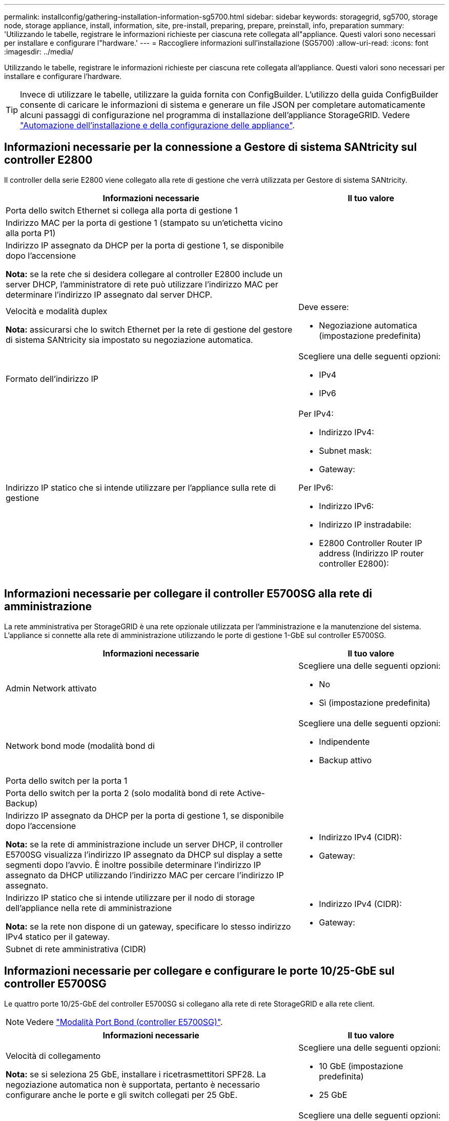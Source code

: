 ---
permalink: installconfig/gathering-installation-information-sg5700.html 
sidebar: sidebar 
keywords: storagegrid, sg5700, storage node, storage appliance, install, information, site, pre-install, preparing, prepare, preinstall, info, preparation 
summary: 'Utilizzando le tabelle, registrare le informazioni richieste per ciascuna rete collegata all"appliance. Questi valori sono necessari per installare e configurare l"hardware.' 
---
= Raccogliere informazioni sull'installazione (SG5700)
:allow-uri-read: 
:icons: font
:imagesdir: ../media/


[role="lead"]
Utilizzando le tabelle, registrare le informazioni richieste per ciascuna rete collegata all'appliance. Questi valori sono necessari per installare e configurare l'hardware.


TIP: Invece di utilizzare le tabelle, utilizzare la guida fornita con ConfigBuilder. L'utilizzo della guida ConfigBuilder consente di caricare le informazioni di sistema e generare un file JSON per completare automaticamente alcuni passaggi di configurazione nel programma di installazione dell'appliance StorageGRID. Vedere link:automating-appliance-installation-and-configuration.html["Automazione dell'installazione e della configurazione delle appliance"].



== Informazioni necessarie per la connessione a Gestore di sistema SANtricity sul controller E2800

Il controller della serie E2800 viene collegato alla rete di gestione che verrà utilizzata per Gestore di sistema SANtricity.

[cols="2a,1a"]
|===
| Informazioni necessarie | Il tuo valore 


 a| 
Porta dello switch Ethernet si collega alla porta di gestione 1
 a| 



 a| 
Indirizzo MAC per la porta di gestione 1 (stampato su un'etichetta vicino alla porta P1)
 a| 



 a| 
Indirizzo IP assegnato da DHCP per la porta di gestione 1, se disponibile dopo l'accensione

*Nota:* se la rete che si desidera collegare al controller E2800 include un server DHCP, l'amministratore di rete può utilizzare l'indirizzo MAC per determinare l'indirizzo IP assegnato dal server DHCP.
 a| 



 a| 
Velocità e modalità duplex

*Nota:* assicurarsi che lo switch Ethernet per la rete di gestione del gestore di sistema SANtricity sia impostato su negoziazione automatica.
 a| 
Deve essere:

* Negoziazione automatica (impostazione predefinita)




 a| 
Formato dell'indirizzo IP
 a| 
Scegliere una delle seguenti opzioni:

* IPv4
* IPv6




 a| 
Indirizzo IP statico che si intende utilizzare per l'appliance sulla rete di gestione
 a| 
Per IPv4:

* Indirizzo IPv4:
* Subnet mask:
* Gateway:


Per IPv6:

* Indirizzo IPv6:
* Indirizzo IP instradabile:
* E2800 Controller Router IP address (Indirizzo IP router controller E2800):


|===


== Informazioni necessarie per collegare il controller E5700SG alla rete di amministrazione

La rete amministrativa per StorageGRID è una rete opzionale utilizzata per l'amministrazione e la manutenzione del sistema. L'appliance si connette alla rete di amministrazione utilizzando le porte di gestione 1-GbE sul controller E5700SG.

[cols="2a,1a"]
|===
| Informazioni necessarie | Il tuo valore 


 a| 
Admin Network attivato
 a| 
Scegliere una delle seguenti opzioni:

* No
* Sì (impostazione predefinita)




 a| 
Network bond mode (modalità bond di
 a| 
Scegliere una delle seguenti opzioni:

* Indipendente
* Backup attivo




 a| 
Porta dello switch per la porta 1
 a| 



 a| 
Porta dello switch per la porta 2 (solo modalità bond di rete Active-Backup)
 a| 



 a| 
Indirizzo IP assegnato da DHCP per la porta di gestione 1, se disponibile dopo l'accensione

*Nota:* se la rete di amministrazione include un server DHCP, il controller E5700SG visualizza l'indirizzo IP assegnato da DHCP sul display a sette segmenti dopo l'avvio. È inoltre possibile determinare l'indirizzo IP assegnato da DHCP utilizzando l'indirizzo MAC per cercare l'indirizzo IP assegnato.
 a| 
* Indirizzo IPv4 (CIDR):
* Gateway:




 a| 
Indirizzo IP statico che si intende utilizzare per il nodo di storage dell'appliance nella rete di amministrazione

*Nota:* se la rete non dispone di un gateway, specificare lo stesso indirizzo IPv4 statico per il gateway.
 a| 
* Indirizzo IPv4 (CIDR):
* Gateway:




 a| 
Subnet di rete amministrativa (CIDR)
 a| 

|===


== Informazioni necessarie per collegare e configurare le porte 10/25-GbE sul controller E5700SG

Le quattro porte 10/25-GbE del controller E5700SG si collegano alla rete di rete StorageGRID e alla rete client.


NOTE: Vedere link:port-bond-modes-for-e5700sg-controller-ports.html["Modalità Port Bond (controller E5700SG)"].

[cols="2a,1a"]
|===
| Informazioni necessarie | Il tuo valore 


 a| 
Velocità di collegamento

*Nota:* se si seleziona 25 GbE, installare i ricetrasmettitori SPF28. La negoziazione automatica non è supportata, pertanto è necessario configurare anche le porte e gli switch collegati per 25 GbE.
 a| 
Scegliere una delle seguenti opzioni:

* 10 GbE (impostazione predefinita)
* 25 GbE




 a| 
Modalità Port Bond
 a| 
Scegliere una delle seguenti opzioni:

* Fisso (impostazione predefinita)
* Aggregato




 a| 
Porta dello switch per la porta 1 (rete client)
 a| 



 a| 
Porta dello switch per la porta 2 (Grid Network)
 a| 



 a| 
Porta dello switch per la porta 3 (rete client)
 a| 



 a| 
Porta dello switch per la porta 4 (Grid Network)
 a| 

|===


== Informazioni necessarie per collegare il controller E5700SG alla rete di rete

La rete grid per StorageGRID è una rete richiesta, utilizzata per tutto il traffico StorageGRID interno. L'appliance si connette alla rete Grid utilizzando le porte 10/25-GbE sul controller E5700SG.


NOTE: Vedere link:port-bond-modes-for-e5700sg-controller-ports.html["Modalità Port Bond (controller E5700SG)"].

[cols="2a,1a"]
|===
| Informazioni necessarie | Il tuo valore 


 a| 
Network bond mode (modalità bond di
 a| 
Scegliere una delle seguenti opzioni:

* Active-Backup (impostazione predefinita)
* LACP (802.3ad)




 a| 
Tagging VLAN attivato
 a| 
Scegliere una delle seguenti opzioni:

* No (impostazione predefinita)
* Sì




 a| 
Tag VLAN (se è attivata la codifica VLAN)
 a| 
Immettere un valore compreso tra 0 e 4095:



 a| 
Indirizzo IP assegnato da DHCP per Grid Network, se disponibile dopo l'accensione

*Nota:* se Grid Network include un server DHCP, il controller E5700SG visualizza l'indirizzo IP assegnato da DHCP per Grid Network sul display a sette segmenti dopo l'avvio.
 a| 
* Indirizzo IPv4 (CIDR):
* Gateway:




 a| 
Indirizzo IP statico che si intende utilizzare per il nodo di storage dell'appliance sulla rete Grid

*Nota:* se la rete non dispone di un gateway, specificare lo stesso indirizzo IPv4 statico per il gateway.
 a| 
* Indirizzo IPv4 (CIDR):
* Gateway:




 a| 
Subnet Grid Network (CIDR)

*Nota:* se la rete client non è attivata, il percorso predefinito sul controller utilizzerà il gateway specificato in questo punto.
 a| 

|===


== Informazioni necessarie per collegare il controller E5700SG alla rete client

La rete client per StorageGRID è una rete opzionale, generalmente utilizzata per fornire l'accesso del protocollo client alla griglia. L'appliance si connette alla rete client utilizzando le porte 10/25-GbE sul controller E5700SG.


NOTE: Vedere link:port-bond-modes-for-e5700sg-controller-ports.html["Modalità Port Bond (controller E5700SG)"].

[cols="2a,1a"]
|===
| Informazioni necessarie | Il tuo valore 


 a| 
Rete client abilitata
 a| 
Scegliere una delle seguenti opzioni:

* No (impostazione predefinita)
* Sì




 a| 
Network bond mode (modalità bond di
 a| 
Scegliere una delle seguenti opzioni:

* Active-Backup (impostazione predefinita)
* LACP (802.3ad)




 a| 
Tagging VLAN attivato
 a| 
Scegliere una delle seguenti opzioni:

* No (impostazione predefinita)
* Sì




 a| 
Tag VLAN

(Se è attivata la codifica VLAN)
 a| 
Immettere un valore compreso tra 0 e 4095:



 a| 
Indirizzo IP assegnato da DHCP per la rete client, se disponibile dopo l'accensione
 a| 
* Indirizzo IPv4 (CIDR):
* Gateway:




 a| 
Indirizzo IP statico che si intende utilizzare per il nodo di storage dell'appliance sulla rete client

*Nota:* se la rete client è attivata, il percorso predefinito sul controller utilizzerà il gateway specificato in questo punto.
 a| 
* Indirizzo IPv4 (CIDR):
* Gateway:


|===
.Informazioni correlate
* link:sg5700-appliance-connections.html["Connessioni di rete (SG5700)"]
* link:port-bond-modes-for-e5700sg-controller-ports.html["Modalità Port Bond (controller E5700SG)"]
* link:configuring-hardware.html["Configurare l'hardware (SG5700)"]

